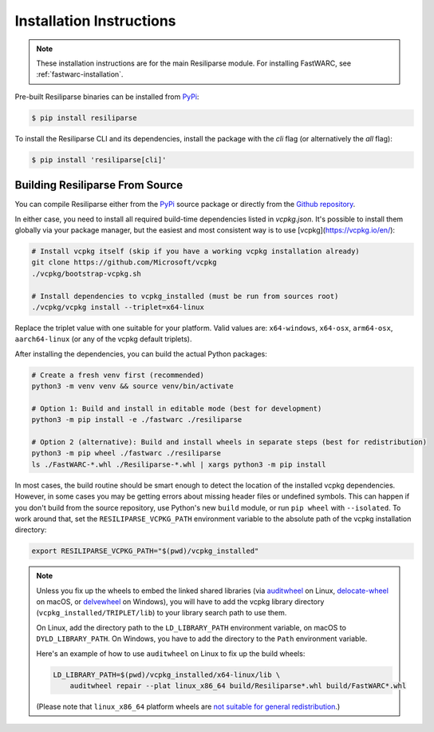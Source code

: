 .. _resiliparse-installation:

Installation Instructions
=========================

.. note::

  These installation instructions are for the main Resiliparse module. For installing FastWARC, see :ref:`fastwarc-installation`.

Pre-built Resiliparse binaries can be installed from `PyPi <https://pypi.org/project/Resiliparse/>`_:

.. code-block:: console

  $ pip install resiliparse

To install the Resiliparse CLI and its dependencies, install the package with the `cli` flag (or alternatively the `all` flag):

.. code-block:: console

  $ pip install 'resiliparse[cli]'


Building Resiliparse From Source
--------------------------------

You can compile Resiliparse either from the `PyPi <https://pypi.org/project/Resiliparse/>`_ source package or directly from the `Github repository <https://github.com/chatnoir-eu/chatnoir-resiliparse>`_.

In either case, you need to install all required build-time dependencies listed in `vcpkg.json`. It's possible to install them globally via your package manager, but the easiest and most consistent way is to use [vcpkg](https://vcpkg.io/en/):

.. code:: bash

    # Install vcpkg itself (skip if you have a working vcpkg installation already)
    git clone https://github.com/Microsoft/vcpkg
    ./vcpkg/bootstrap-vcpkg.sh

    # Install dependencies to vcpkg_installed (must be run from sources root)
    ./vcpkg/vcpkg install --triplet=x64-linux

Replace the triplet value with one suitable for your platform. Valid values are: ``x64-windows``, ``x64-osx``, ``arm64-osx``, ``aarch64-linux`` (or any of the vcpkg default triplets).

After installing the dependencies, you can build the actual Python packages:

.. code:: bash

    # Create a fresh venv first (recommended)
    python3 -m venv venv && source venv/bin/activate

    # Option 1: Build and install in editable mode (best for development)
    python3 -m pip install -e ./fastwarc ./resiliparse

    # Option 2 (alternative): Build and install wheels in separate steps (best for redistribution)
    python3 -m pip wheel ./fastwarc ./resiliparse
    ls ./FastWARC-*.whl ./Resiliparse-*.whl | xargs python3 -m pip install

In most cases, the build routine should be smart enough to detect the location of the installed vcpkg dependencies. However, in some cases you may be getting errors about missing header files or undefined symbols. This can happen if you don't build from the source repository, use Python's new ``build`` module, or run ``pip wheel`` with ``--isolated``. To work around that, set the ``RESILIPARSE_VCPKG_PATH`` environment variable to the absolute path of the vcpkg installation directory:

.. code:: bash

    export RESILIPARSE_VCPKG_PATH="$(pwd)/vcpkg_installed"

.. note::

    Unless you fix up the wheels to embed the linked shared libraries (via `auditwheel <https://github.com/pypa/auditwheel>`__ on Linux, `delocate-wheel <https://github.com/matthew-brett/delocate>`__ on macOS, or `delvewheel <https://github.com/adang1345/delvewheel>`__ on Windows), you will have to add the vcpkg library directory (``vcpkg_installed/TRIPLET/lib``) to your library search path to use them.

    On Linux, add the directory path to the ``LD_LIBRARY_PATH`` environment variable, on macOS to ``DYLD_LIBRARY_PATH``. On Windows, you have to add the directory to the ``Path`` environment variable.

    Here's an example of how to use ``auditwheel`` on Linux to fix up the build wheels:

    .. code:: bash

        LD_LIBRARY_PATH=$(pwd)/vcpkg_installed/x64-linux/lib \
            auditwheel repair --plat linux_x86_64 build/Resiliparse*.whl build/FastWARC*.whl

    (Please note that ``linux_x86_64`` platform wheels are `not suitable for general redistribution <https://packaging.python.org/en/latest/specifications/platform-compatibility-tags/#platform-tag>`__.)
